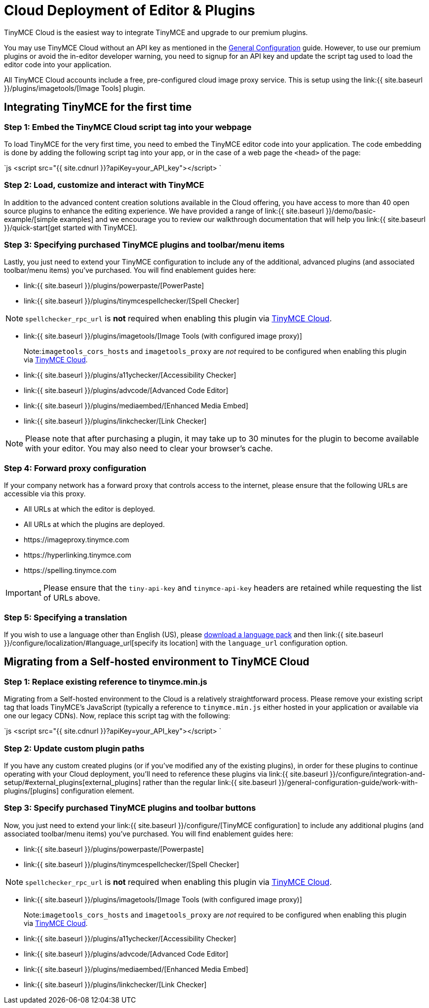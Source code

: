 = Cloud Deployment of Editor & Plugins
:description: TinyMCE Cloud customers, you'll be up and running in less than 5 minutes.
:description_short: Learn how to set up the TinyMCE editor via our Cloud, or migrate from a Self-hosted environment.
:keywords: tinymce cloud script textarea apiKey

TinyMCE Cloud is the easiest way to integrate TinyMCE and upgrade to our premium plugins.

You may use TinyMCE Cloud without an API key as mentioned in the link:{{site.baseurl}}/general-configuration-guide[General Configuration] guide. However, to use our premium plugins or avoid the in-editor developer warning, you need to signup for an API key and update the script tag used to load the editor code into your application.

All TinyMCE Cloud accounts include a free, pre-configured cloud image proxy service. This is setup using the link:{{  site.baseurl }}/plugins/imagetools/[Image Tools] plugin.

== Integrating TinyMCE for the first time

=== Step 1: Embed the TinyMCE Cloud script tag into your webpage

To load TinyMCE for the very first time, you need to embed the TinyMCE editor code into your application. The code embedding is done by adding the following script tag into your app, or in the case of a web page the `<head>` of the page:

`js
<script src="{{ site.cdnurl }}?apiKey=your_API_key"></script>
`

=== Step 2: Load, customize and interact with TinyMCE

In addition to the advanced content creation solutions available in the Cloud offering, you have access to more than 40 open source plugins to enhance the editing experience. We have provided a range of link:{{ site.baseurl }}/demo/basic-example/[simple examples] and we encourage you to review our walkthrough documentation that will help you link:{{ site.baseurl }}/quick-start[get started with TinyMCE].

=== Step 3: Specifying purchased TinyMCE plugins and toolbar/menu items

Lastly, you just need to extend your TinyMCE configuration to include any of the additional, advanced plugins (and associated toolbar/menu items) you've purchased. You will find enablement guides here:

* link:{{ site.baseurl }}/plugins/powerpaste/[PowerPaste]
* link:{{ site.baseurl }}/plugins/tinymcespellchecker/[Spell Checker]

NOTE: `spellchecker_rpc_url` is *not* required when enabling this plugin via link:{{site.baseurl}}/cloud-deployment-guide[TinyMCE Cloud].

* link:{{ site.baseurl }}/plugins/imagetools/[Image Tools (with configured image proxy)]

____
Note:``imagetools_cors_hosts`` and `imagetools_proxy` are _not_ required to be configured when enabling this plugin via link:{{site.baseurl}}//cloud-deployment-guide[TinyMCE Cloud].
____

* link:{{ site.baseurl }}/plugins/a11ychecker/[Accessibility Checker]
* link:{{ site.baseurl }}/plugins/advcode/[Advanced Code Editor]
* link:{{ site.baseurl }}/plugins/mediaembed/[Enhanced Media Embed]
* link:{{ site.baseurl }}/plugins/linkchecker/[Link Checker]

NOTE: Please note that after purchasing a plugin, it may take up to 30 minutes for the plugin to become available with your editor. You may also need to clear your browser's cache.

=== Step 4: Forward proxy configuration

If your company network has a forward proxy that controls access to the internet, please ensure that the following URLs are accessible via this proxy.

* All URLs at which the editor is deployed.
* All URLs at which the plugins are deployed.
* \https://imageproxy.tinymce.com
* \https://hyperlinking.tinymce.com
* \https://spelling.tinymce.com

IMPORTANT: Please ensure that the `tiny-api-key` and `tinymce-api-key` headers are retained while requesting the list of URLs above.

=== Step 5: Specifying a translation

If you wish to use a language other than English (US), please https://www.tinymce.com/i18n[download a language pack] and then link:{{ site.baseurl }}/configure/localization/#language_url[specify its location] with the `language_url` configuration option.

== Migrating from a Self-hosted environment to TinyMCE Cloud

=== Step 1: Replace existing reference to tinymce.min.js

Migrating from a Self-hosted environment to the Cloud is a relatively straightforward process. Please remove your existing script tag that loads TinyMCE's JavaScript (typically a reference to `tinymce.min.js` either hosted in your application or available via one our legacy CDNs). Now, replace this script tag with the following:

`js
<script src="{{ site.cdnurl }}?apiKey=your_API_key"></script>
`

=== Step 2: Update custom plugin paths

If you have any custom created plugins (or if you've modified any of the existing plugins), in order for these plugins to continue operating with your Cloud deployment, you'll need to reference these plugins via link:{{ site.baseurl }}/configure/integration-and-setup/#external_plugins[external_plugins] rather than the regular link:{{ site.baseurl }}/general-configuration-guide/work-with-plugins/[plugins] configuration element.

=== Step 3: Specify purchased TinyMCE plugins and toolbar buttons

Now, you just need to extend your link:{{ site.baseurl }}/configure/[TinyMCE configuration] to include any additional plugins (and associated toolbar/menu items) you've purchased. You will find enablement guides here:

* link:{{ site.baseurl }}/plugins/powerpaste/[Powerpaste]
* link:{{ site.baseurl }}/plugins/tinymcespellchecker/[Spell Checker]

NOTE: `spellchecker_rpc_url` is *not* required when enabling this plugin via link:{{site.baseurl}}//cloud-deployment-guide[TinyMCE Cloud].

* link:{{ site.baseurl }}/plugins/imagetools/[Image Tools (with configured image proxy)]

____
Note:``imagetools_cors_hosts`` and `imagetools_proxy` are _not_ required to be configured when enabling this plugin via link:{{site.baseurl}}//cloud-deployment-guide[TinyMCE Cloud].
____

* link:{{ site.baseurl }}/plugins/a11ychecker/[Accessibility Checker]
* link:{{ site.baseurl }}/plugins/advcode/[Advanced Code Editor]
* link:{{ site.baseurl }}/plugins/mediaembed/[Enhanced Media Embed]
* link:{{ site.baseurl }}/plugins/linkchecker/[Link Checker]
